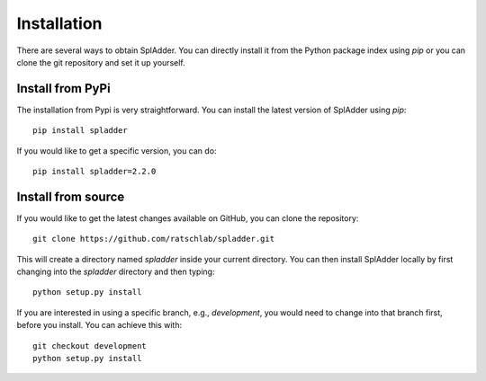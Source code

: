.. _installation:

Installation
============

There are several ways to obtain SplAdder. You can directly install it from the Python package index
using `pip` or you can clone the git repository and set it up yourself.

Install from PyPi
^^^^^^^^^^^^^^^^^

The installation from Pypi is very straightforward. You can install the latest version of SplAdder
using `pip`::
    
    pip install spladder

If you would like to get a specific version, you can do::

    pip install spladder=2.2.0

Install from source
^^^^^^^^^^^^^^^^^^^

If you would like to get the latest changes available on GitHub, you can clone the repository::

    git clone https://github.com/ratschlab/spladder.git

This will create a directory named `spladder` inside your current directory. You can then install
SplAdder locally by first changing into the `spladder` directory and then typing::

    python setup.py install

If you are interested in using a specific branch, e.g., `development`, you would need to change into
that branch first, before you install. You can achieve this with::
    
    git checkout development
    python setup.py install
